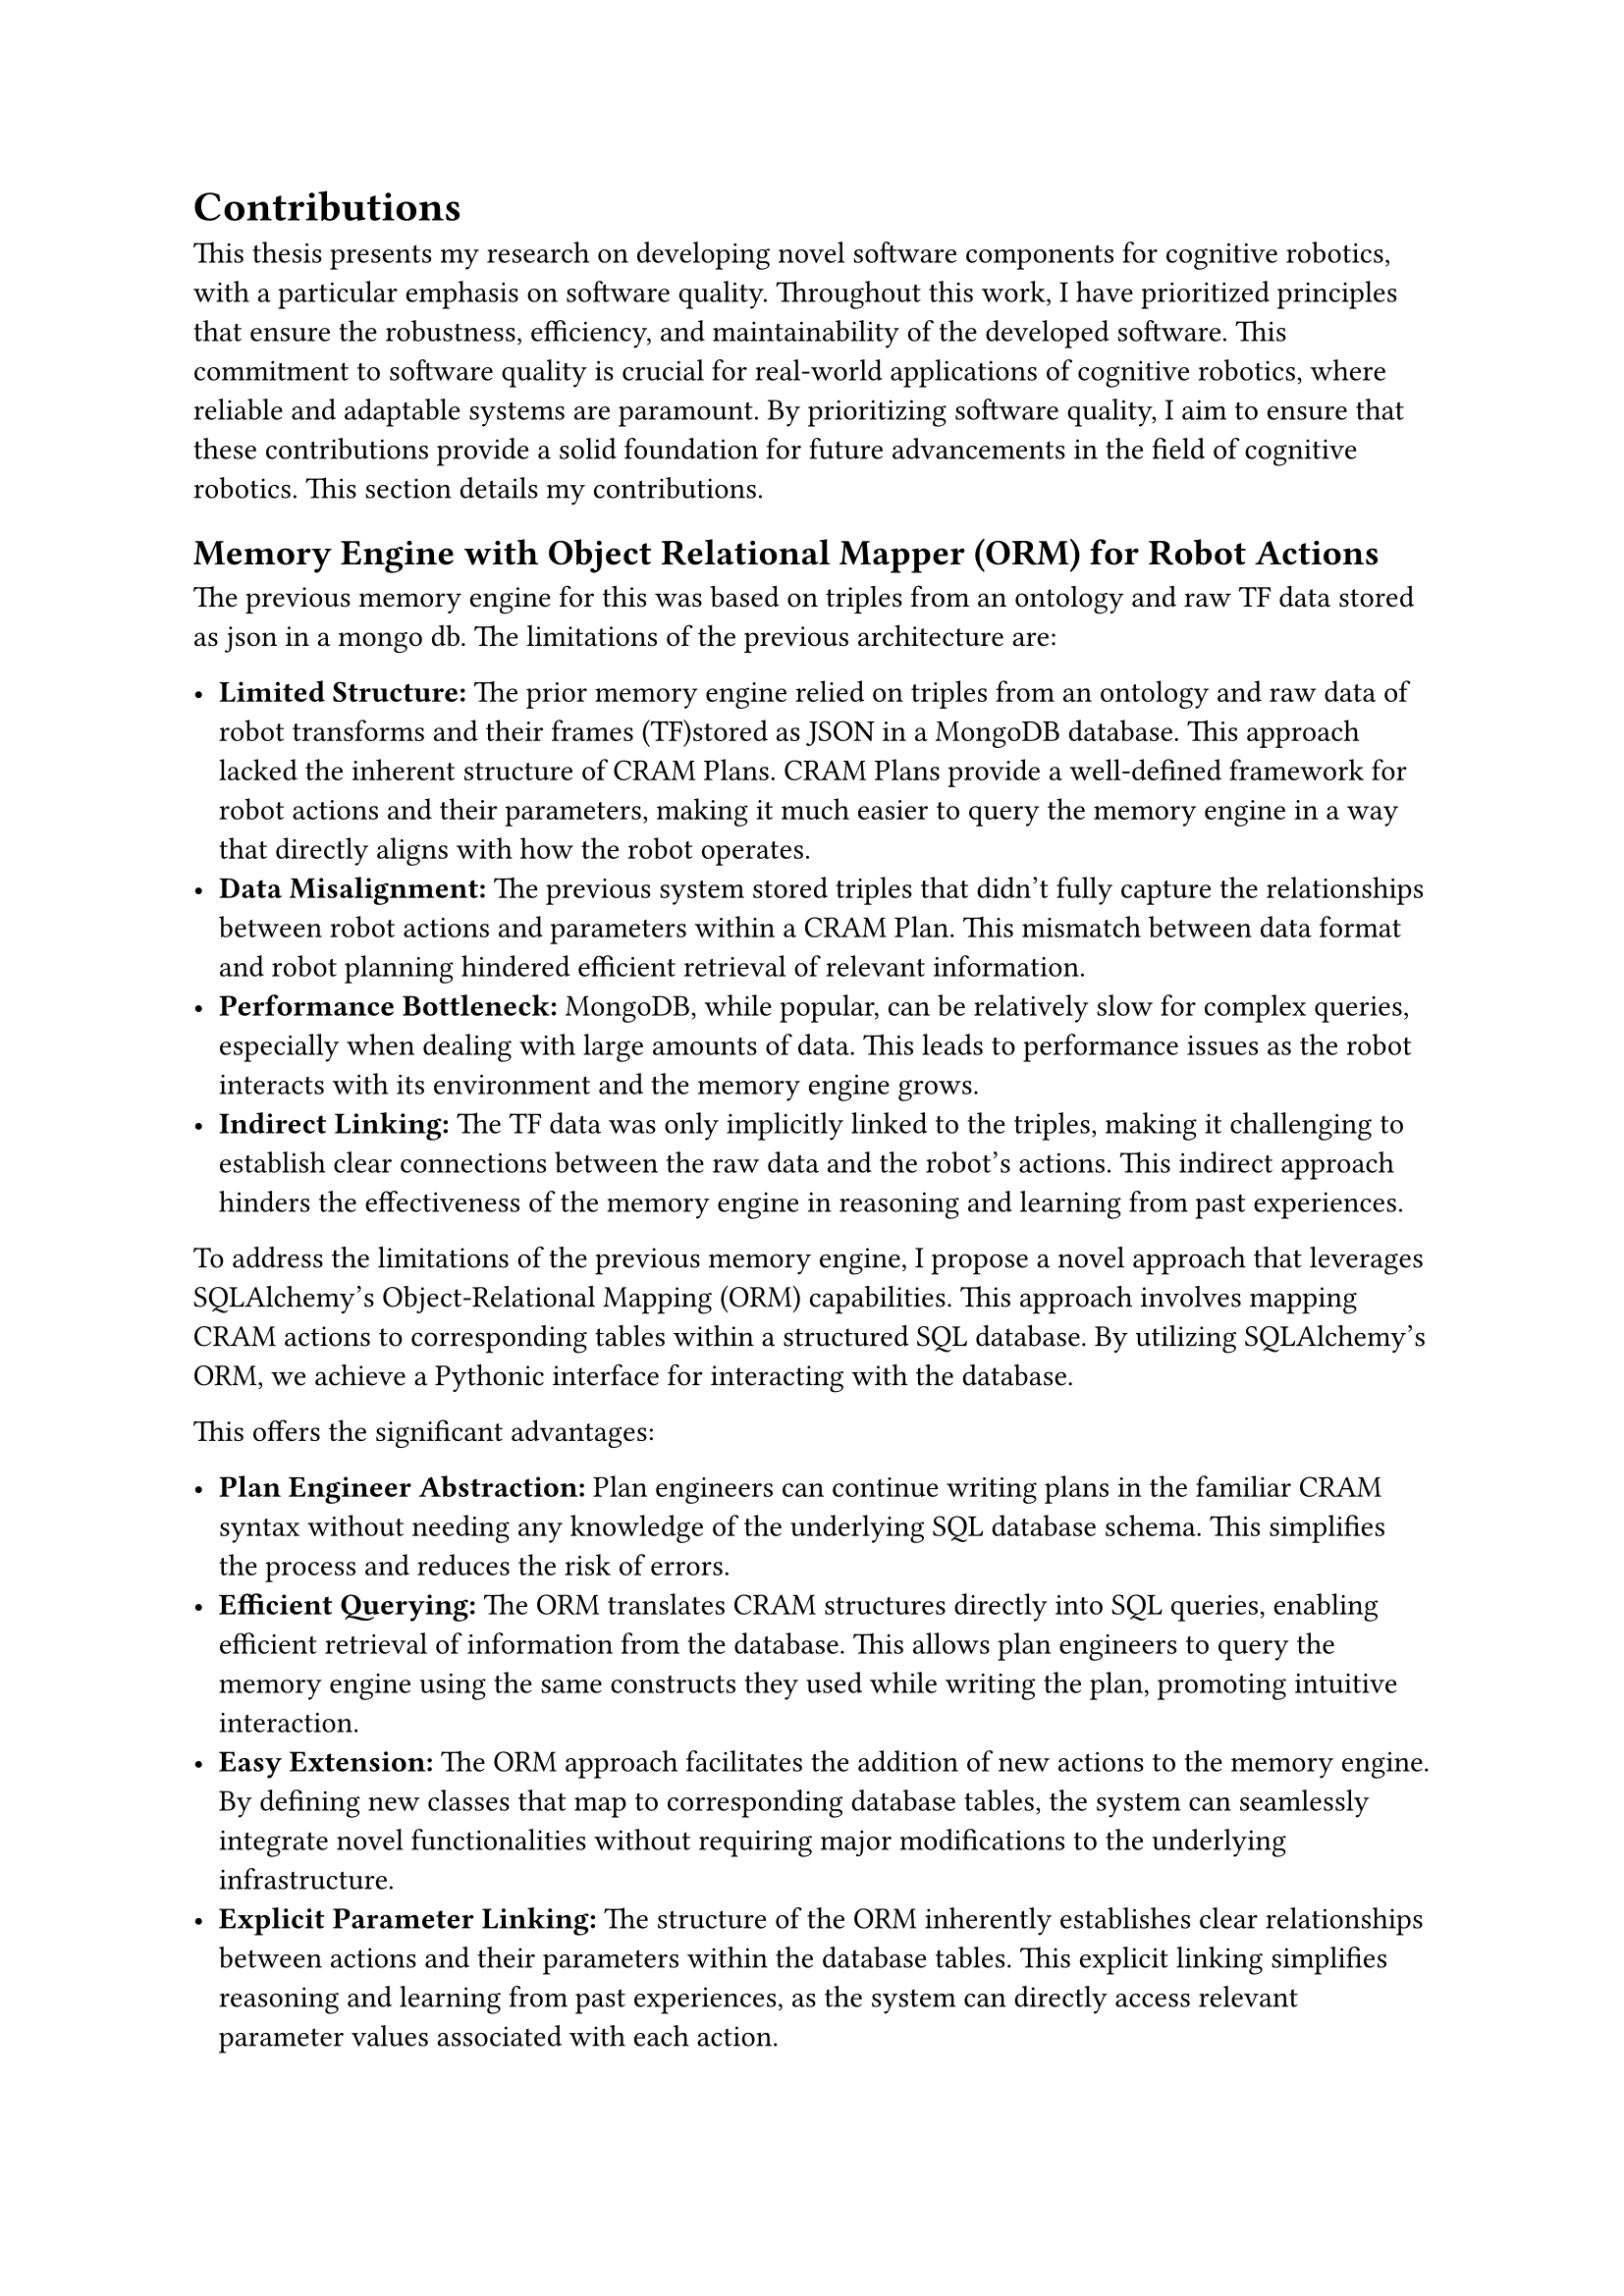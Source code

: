 = Contributions
This thesis presents my research on developing novel software components for cognitive robotics, with a particular emphasis on software quality. Throughout this work, I have prioritized principles that ensure the robustness, efficiency, and maintainability of the developed software. This commitment to software quality is crucial for real-world applications of cognitive robotics, where reliable and adaptable systems are paramount.
By prioritizing software quality, I aim to ensure that these contributions provide a solid foundation for future advancements in the field of cognitive robotics.
This section details my contributions.

== Memory Engine with Object Relational Mapper (ORM) for Robot Actions

The previous memory engine for this was based on triples from an ontology and raw TF data stored as json in a mongo db. The limitations of the previous architecture are:

- *Limited Structure:* The prior memory engine relied on triples from an ontology and raw data of robot transforms and their frames (TF)stored as JSON in a MongoDB database. This approach lacked the inherent structure of CRAM Plans. CRAM Plans provide a well-defined framework for robot actions and their parameters, making it much easier to query the memory engine in a way that directly aligns with how the robot operates.
- *Data Misalignment:* The previous system stored triples that didn't fully capture the relationships between robot actions and parameters within a CRAM Plan. This mismatch between data format and robot planning hindered efficient retrieval of relevant information.
- *Performance Bottleneck:* MongoDB, while popular, can be relatively slow for complex queries, especially when dealing with large amounts of data. This leads to performance issues as the robot interacts with its environment and the memory engine grows.
- *Indirect Linking:* The TF data was only implicitly linked to the triples, making it challenging to establish clear connections between the raw data and the robot's actions. This indirect approach hinders the effectiveness of the memory engine in reasoning and learning from past experiences.

To address the limitations of the previous memory engine, I propose a novel approach that leverages SQLAlchemy's Object-Relational Mapping (ORM) capabilities. This approach involves mapping CRAM actions to corresponding tables within a structured SQL database. By utilizing SQLAlchemy's ORM, we achieve a Pythonic interface for interacting with the database.

This offers the significant advantages:

- *Plan Engineer Abstraction:* Plan engineers can continue writing plans in the familiar CRAM syntax without needing any knowledge of the underlying SQL database schema. This simplifies the process and reduces the risk of errors.
- *Efficient Querying:* The ORM translates CRAM structures directly into SQL queries, enabling efficient retrieval of information from the database. This allows plan engineers to query the memory engine using the same constructs they used while writing the plan, promoting intuitive interaction.
- *Easy Extension:* The ORM approach facilitates the addition of new actions to the memory engine. By defining new classes that map to corresponding database tables, the system can seamlessly integrate novel functionalities without requiring major modifications to the underlying infrastructure.
- *Explicit Parameter Linking:* The structure of the ORM inherently establishes clear relationships between actions and their parameters within the database tables. This explicit linking simplifies reasoning and learning from past experiences, as the system can directly access relevant parameter values associated with each action.

=== Validation Strategy

- Performance Benchmarks:
  - *Query Speed:* Compare the query times of your ORM-based solution with the previous MongoDB setup for various types of queries relevant to robot planning. This can be done by simulating robot actions and logging them in both systems, then measuring the time it takes to retrieve specific information.
  - *Scalability:* Test how well your system handles increasing amounts of data. Simulate robot operation over extended periods and measure how query times and overall performance are affected by the growing memory.
  
- User Studies (Optional):
  - *Plan Engineer Usability:* Conduct user studies with plan engineers who are familiar with CRAM. Ask them to write plans, log them in your system, and then retrieve information using queries. Evaluate the ease of use, intuitiveness, and learning curve compared to the previous memory engine.

- Case Studies (Optional):
- *Integrate with a Robotic System:* If possible, integrate your memory solution with a physical or simulated robot. Design scenarios where the robot needs to learn from past experiences and adapt its plans based on retrieved information. Analyze the robot's performance and success rate these scenarios.

Metrics for Evaluation:

- *Query Time Reduction:* This metric measures the improvement in speed for retrieving information from the memory engine.
- *Data Accuracy:* Ensure the data stored and retrieved through your system is accurate and reflects the robot's past actions and experiences.
- *User Satisfaction (Optional):* If you conduct user studies, gather feedback from plan engineers on their experience using your memory solution.
- *Robot Performance Improvement (Optional):* In case studies with a robotic system, measure if the robot's success rate and adaptability improve with your memory solution in place.

== Learning and Reasoning Framework for Tractable Probabilistic Machine Learning

The difficulties in using traditional probabilistic machine learning frameworks for robots are:

- *Complexity of Probabilistic Learning:* Probabilistic machine learning involves complex mathematical concepts like probability distributions. This creates a barrier to entry for roboticists and engineers who may not have an extensive background in probability theory.
- *Limited User-Friendly Frameworks:* Existing frameworks for probabilistic machine learning can be cumbersome and lack user-friendliness. Ideally, the interface should be intuitive and accessible to users with a more practical engineering background.
- *Lack of Extensibility:* Existing frameworks might not be easily adaptable to new types of probabilistic models or application domains within cognitive robotics. This can hinder innovation and limit the scope of what robots can learn and reason about.

_Probabilistic Model introduction here_

The benefits of the new framework are:

- *Simplifying the Interface:* The framework will provide a user-friendly interface that abstracts away complex mathematical details behind probabilistic models. Users will be able to interact with the framework without needing in-depth knowledge of probability theory.
- *Promoting Ease of Use:* The design will prioritize user experience, making it easy to learn, use, and integrate probabilistic models into robot planning and decision-making processes.
- *Enabling Extensibility:* The framework will be designed with extensibility in mind, allowing users to incorporate new types of probabilistic models and adapt it to different robotic applications.

=== Validation Strategy

The validation of the new framework will be done by comparing the quality of implementation and the features that are implemented.

==== Software Quality Attributes:

  - *Usability:* Ease of Learning: Develop clear and concise user manuals and tutorials. Offer interactive tutorials or online guides that walk users through building and using models. Consider user studies to evaluate how quickly users can grasp the framework's functionalities.
  - *Intuitive Interface:* Design a user-friendly interface that allows users to build and interact with models without requiring extensive coding knowledge.
- Efficiency:
  - *Computational Performance:* Measure the execution time and memory usage of your framework for various model complexities and data sizes. Optimize algorithms and data structures within the framework to ensure efficient learning and reasoning processes.
  - *Scalability:* Test how the framework performs with increasing amounts of data. Simulate scenarios with large datasets and evaluate the impact on training time and memory usage.
- Maintainability:
  - *Modular Design:* Structure your framework with well-defined modules for different functionalities (e.g., model building, inference, visualization). This promotes code reusability and simplifies future maintenance and extension.
  - *Code Readability:* Write clean, well-commented code that adheres to best practices and coding standards. This improves readability and maintainability for yourself and other developers who might work on the framework in the future.
- Extensibility:
  - *Modular Design (as mentioned above):* A modular architecture facilitates the addition of new functionalities through the creation of new modules.
  - *Open Interfaces:* Define clear and documented interfaces for interacting with the framework. This allows developers to create custom modules or integrate the framework with other tools and libraries.

==== Features Implemented
Supported Probabilistic Models: List the specific types of probabilistic models your framework can handle (e.g., Gaussian Mixture Models, Hidden Markov Models).
Learning Algorithms: Describe the learning algorithms implemented within the framework for training probabilistic models from data.
Inference Methods: Explain the methods your framework provides for making predictions and reasoning using the learned models.
Visualization Tools (Optional): If your framework includes functionalities for visualizing learned models or their outputs, highlight this as a feature.

Validation through Testing:

Unit Tests: Develop unit tests that focus on the functionality of individual modules within your framework.
Integration Tests: Implement tests that verify how different modules interact and work together seamlessly.
Benchmarking: Compare your framework's performance with existing solutions on established benchmark datasets for probabilistic learning tasks.


== Integration of Tractable Models into Robot Plans:

Challenge: Briefly discuss the gap between learned models and their practical use in robot plans.
Your Integration Method: Explain your approach for incorporating tractable models seamlessly into robot plans. (e.g., how models inform action selection, plan adaptation).

Incomplete Information: Robots often operate in environments where information is incomplete. Sensors might have limited range, and the world can be dynamic and unpredictable.
Uncertainty: Sensor data itself can be uncertain due to noise or limitations in sensor accuracy. This uncertainty needs to be factored into planning decisions.
Non-Determinism: The outcome of robot actions can be non-deterministic, meaning there's a chance of unexpected results.
Mixed Information: Cognitive Robots deal with a mix of symbolic information (e.g., object types) and numeric information (e.g., sensor readings). A successful planning approach needs to handle both effectively.

These challenges demand the use of probability distributions that can efficiently handle:

Uncertainty Quantification: The probability distribution should represent the likelihood of different outcomes for robot actions, considering sensor noise and incomplete information.
Non-Deterministic Effects: The model should account for the possibility of unexpected events and how they might affect plan execution.
Symbolic and Numeric Data Fusion: The chosen probability distribution should be able to integrate both symbolic and numeric information from the robot's sensors and environment.

By incorporating tractable models that address these complexities, I enable robots to:

Make Robust Decisions: Reason about the likelihood of various outcomes and plan accordingly, increasing the success rate in uncertain environments.
Handle Incomplete Data: Effectively utilize available information, even when it's incomplete, to make informed decisions.
Adapt to Dynamic Environments: Continuously update plans based on new information and sensor readings, allowing for greater flexibility and robustness.

This integration of tractable models empowers robots to operate more effectively in real-world scenarios characterized by uncertainty and incomplete information.

=== Validation Strategy

*- Simulated Studies:* Perform a huge amount of  plans (>5000) in randomized environments from different household layouts and different simulators using all robots we support. 
*- Reality Studies:* Perform a small amount of plans in the real world using real robots.

Evaluation: Evaluate the results looking at the following aspects:
- *Success Rate:* The primary metric. Track how often each planning approach (default and probabilistic) leads to successful completion of the task in each randomly generated environment.
- *Efficiency:* Measure the number of actions required by the robot to complete the task in each scenario (lower is better)

